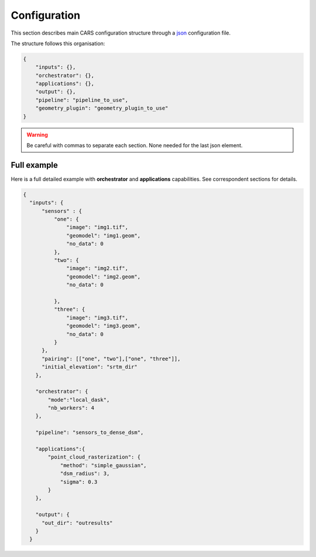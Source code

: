 
.. _configuration:

=============
Configuration
=============

This section describes main CARS configuration structure through a `json <http://www.json.org/json-fr.html>`_ configuration file.

The structure follows this organisation:

.. code-block:: json

    {
        "inputs": {},
        "orchestrator": {},
        "applications": {},
        "output": {},
        "pipeline": "pipeline_to_use",
        "geometry_plugin": "geometry_plugin_to_use"
    }

.. warning::

    Be careful with commas to separate each section. None needed for the last json element.

.. tabs::

   .. tab:: Inputs

    Inputs depends on the pipeline used by CARS. CARS can be entered with Sensor Images or Point Clouds:

    * Sensor Images: used in "sensors_to_dense_dsm", "sensors_to_sparse_dsm", "sensors_to_dense_point_clouds" pipelines.
    * Point Clouds: used in  "dense_point_clouds_to_dense_dsm" pipeline.


    .. tabs::

        .. tab:: Sensors Images inputs



            +-------------------------+---------------------------------------------------------------------+-----------------------+----------------------+----------+
            | Name                    | Description                                                         | Type                  | Default value        | Required |
            +=========================+=====================================================================+=======================+======================+==========+
            | *sensor*                | Stereo sensor images                                                | See next section      | No                   | Yes      |
            +-------------------------+---------------------------------------------------------------------+-----------------------+----------------------+----------+
            | *pairing*               | Association of image to create pairs                                | list of *sensor*      | No                   | Yes      |
            +-------------------------+---------------------------------------------------------------------+-----------------------+----------------------+----------+
            | *epsg*                  | EPSG code                                                           | int, should be > 0    | None                 | No       |
            +-------------------------+---------------------------------------------------------------------+-----------------------+----------------------+----------+
            | *initial_elevation*     | Path to SRTM tiles (see :ref:`plugins` section for details)         | string                | None                 | No       |
            +-------------------------+---------------------------------------------------------------------+-----------------------+----------------------+----------+
            | *default_alt*           | Default height above ellipsoid when there is no DEM available       | int                   | 0                    | No       |
            |                         | no coverage for some points or pixels with no_data in the DEM tiles |                       |                      |          |
            +-------------------------+---------------------------------------------------------------------+-----------------------+----------------------+----------+
            | *roi*                   | ROI: Vector file path or GeoJson                                    | string, dict          | None                 | No       |
            +-------------------------+---------------------------------------------------------------------+-----------------------+----------------------+----------+
            | *check_inputs*          | Check inputs consistency (to be deprecated and changed)             | Boolean               | False                | No       |
            +-------------------------+---------------------------------------------------------------------+-----------------------+----------------------+----------+
            | *geoid*                 | Geoid path                                                          | string                | Cars internal geoid  | No       |
            +-------------------------+---------------------------------------------------------------------+-----------------------+----------------------+----------+
            | *use_epipolar_a_priori* | Active epipolar a priori                                            | bool                  | False                | Yes      |
            +-------------------------+---------------------------------------------------------------------+-----------------------+----------------------+----------+
            | *epipolar_a_priori*     | Provide epipolar a priori information (see section below)           | dict                  |                      | No       |
            +-------------------------+---------------------------------------------------------------------+-----------------------+----------------------+----------+


            **Sensor**

            For each sensor images, give a particular name (what you want):

            .. code-block:: json

                {
                    "my_name_for_this_image":
                    {
                        "image" : "path_to_image.tif",
                        "color" : "path_to_color.tif",
                        "mask" : "path_to_mask.tif",
                        "classification" : "path_to_classification.tif",
                        "nodata": 0
                    }
                }

            +-------------------+------------------------------------------------------------------------------------------+----------------+---------------+----------+
            | Name              | Description                                                                              | Type           | Default value | Required |
            +===================+==========================================================================================+================+===============+==========+
            | *image*           | Path to the image                                                                        | string         |               | Yes      |
            +-------------------+------------------------------------------------------------------------------------------+----------------+---------------+----------+
            | *color*           | Image stackable to image used to create an ortho-image corresponding to the produced dsm | string         |               | No       |
            +-------------------+------------------------------------------------------------------------------------------+----------------+---------------+----------+
            | *no_data*         | No data value of the image                                                               | int            | 0             | No       |
            +-------------------+------------------------------------------------------------------------------------------+----------------+---------------+----------+
            | *geomodel*        | Path of geomodel and plugin-specific attributes (see :ref:`plugins` section for details) | string, dict   |               | Yes      |
            +-------------------+------------------------------------------------------------------------------------------+----------------+---------------+----------+
            | *mask*            | Binary mask stackable to image: 0 values are considered valid data                       | string         | None          | No       |
            +-------------------+------------------------------------------------------------------------------------------+----------------+---------------+----------+
            | *classification*  | Multiband classification image (label keys inside metadata): 1 values = valid data       | string         | None          | No       |
            +-------------------+------------------------------------------------------------------------------------------+----------------+---------------+----------+

            .. note::

                - *color*: This image can be composed of XS bands in which case a PAN+XS fusion has been be performed. Please, see the section :ref:`make_a_simple_pan_sharpening` to make a simple pan sharpening with OTB if necessary.
                - If the *classification* configuration file is indicated, all non-zeros values of the classification image will be considered as invalid data.
                - Please, see the section :ref:`convert_image_to_binary_image` to make binary mask image or binary classification with 1 bit per band.
                - The classification of second input is not necessary. In this case, the applications use only the available classification.
                - Please, see the section :ref:`add_band_description_in_image` to add band name / description in order to be used in Applications
            
            **Pairing**

            The pairing attribute defines the pairs to use, using sensors keys used to define sensor images.

            .. code-block:: json

                {
                "inputs": {
                    "sensors" : {
                        "one": {
                            "image": "img1.tif",
                            "geomodel": "img1.geom",
                            "no_data": 0
                        },
                        "two": {
                            "image": "img2.tif",
                            "geomodel": "img2.geom",
                            "no_data": 0

                        },
                        "three": {
                            "image": "img3.tif",
                            "geomodel": "img3.geom",
                            "no_data": 0
                        }
                    },
                    "pairing": [["one", "two"],["one", "three"]]
                    }
                }


            
            **Epipolar a priori**

            The epipolar is usefull to accelerate the preliminary steps of the grid correction and the disparity range evaluation,
            particularly for the sensor_to_full_resolution_dsm pipeline.
            The epipolar_a_priori data dict is produced during low or full resolution dsm pipeline.
            However, the epipolar_a_priori should be not activated for the sensor_to_low_resolution_dsm.
            So, the sensor_to_low_resolution_dsm pipeline produces a refined_conf_full_res.json in the outdir
            that contains the epipolar_a_priori information for each sensor image pairs.
            The epipolar_a_priori is also saved in the used_conf.json with the sensor_to_full_resolution_dsm pipeline.

            For each sensor images, the epipolar a priori are filled as following:

            +-----------------------+-------------------------------------------------------------+--------+----------------+----------------------------------+
            | Name                  | Description                                                 | Type   | Default value  | Required                         |
            +=======================+=============================================================+========+================+==================================+
            | *grid_correction*     | The grid correction coefficients                            | list   |                | if use_epipolar_a_priori is True |
            +-----------------------+-------------------------------------------------------------+--------+----------------+----------------------------------+
            | *disparity_range*     | The disparity range [disp_min, disp_max]                    | list   |                | if use_epipolar_a_priori is True |
            +-----------------------+-------------------------------------------------------------+--------+----------------+----------------------------------+

            .. note::

                The grid correction coefficients are based on bilinear model with 6 parameters [x1,x2,x3,y1,y2,y3].
                The None value produces no grid correction (equivalent to parameters [0,0,0,0,0,0]).

        

        .. tab:: Point Clouds inputs


            +-------------------------+---------------------------------------------------------------------+-----------------------+----------------------+----------+
            | Name                    | Description                                                         | Type                  | Default value        | Required |
            +=========================+=====================================================================+=======================+======================+==========+
            | *point_clouds*          | Point Clouds to rasterize                                           | dict                  | No                   | Yes      |
            +-------------------------+---------------------------------------------------------------------+-----------------------+----------------------+----------+
            | *epsg*                  | EPSG code to use for DSM                                            | int, should be > 0    | None                 | No       |
            +-------------------------+---------------------------------------------------------------------+-----------------------+----------------------+----------+
            | *roi*                   | Region Of Interest: Vector file path or GeoJson                     | string, dict          | None                 | No       |
            +-------------------------+---------------------------------------------------------------------+-----------------------+----------------------+----------+


            **Point Clouds**

            For each point cloud, give a particular name (what you want):

            .. code-block:: json

                {
                    "point_clouds": {
                        "my_name_for_this_point_cloud":
                        {
                            "x" : "path_to_x.tif",
                            "y" : "path_to_y.tif",
                            "z" : "path_to_z.tif",
                            "color" : "path_to_color.tif",
                            "mask": "path_to_mask.tif",
                            "classification": "path_to_the_classification.tif",
                            "confidence": {
                                "confidence_name1": "path_to_the_confidence1.tif",
                                "confidence_name2": "path_to_the_confidence2.tif",
                            }
                            "epsg": "point_cloud_epsg"
                        }
                    },
                    "epsg": 32644
                }

            These input files can be generated with the sensors_to_dense_point_clouds pipeline, or sensors_to_dense_dsm pipeline activating the saving of point clouds in `triangulation` application.

            +------------------+-------------------------------------------------------+----------------+---------------+----------+
            | Name             | Description                                           | Type           | Default value | Required |
            +==================+=======================================================+================+===============+==========+
            | *x*              | Path to the x coordinates of point cloud              | string         |               | Yes      |
            +------------------+-------------------------------------------------------+----------------+---------------+----------+
            | *y*              | Path to the y coordinates of point cloud              | string         |               | Yes      |
            +------------------+-------------------------------------------------------+----------------+---------------+----------+
            | *z*              | Path to the z coordinates of point cloud              | string         |               | Yes      |
            +------------------+-------------------------------------------------------+----------------+---------------+----------+
            | *color*          | Path to the color of point cloud                      | string         |               | No       |
            +------------------+-------------------------------------------------------+----------------+---------------+----------+
            | *mask*           | Path to the validity mask of point cloud              | string         |               | No       |
            +------------------+-------------------------------------------------------+----------------+---------------+----------+
            | *classification* | Path to the classification of point cloud             | string         |               | No       |
            +------------------+-------------------------------------------------------+----------------+---------------+----------+
            | *confidence*     | Dict of paths to the confidences of point cloud       | dict           |               | No       |
            +------------------+-------------------------------------------------------+----------------+---------------+----------+
            | *epsg*           | Epsg code of point cloud                              | int            | 4326          | No       |
            +------------------+-------------------------------------------------------+----------------+---------------+----------+

    **Region Of Interest (ROI)**

    A terrain ROI can be provided by user. It can be either a vector file (Shapefile for instance) path,
    or a GeoJson dictionnary. These structures must contain a single Polygon.

    .. code-block:: json

        {
            "inputs":
            {
                "roi" : {
                    "type": "FeatureCollection",
                    "features": [
                        {
                        "type": "Feature",
                        "properties": {},
                        "geometry": {
                            "coordinates": [
                            [
                                [5.194, 44.2064],
                                [5.194, 44.2059 ],
                                [5.195, 44.2059],
                                [5.195, 44.2064],
                                [5.194, 44.2064]
                            ]
                            ],
                            "type": "Polygon"
                        }
                        }
                    ]
                }
            }
        }

    .. note::

        By default epsg 4326 is used. If the user has defined a polygon in another referential, the "crs" field must be specified.

        .. code-block:: json

            {
                "roi":
                {
                    "crs" :
                    {
                        "type": "name",
                        "properties": {
                            "name": "EPSG:4326"
                        }

                    }
                }
            }



    .. code-block:: json

        {
            "inputs":
            {
                "roi" : "roi_vector_file.shp"
            }
        }




   .. tab:: Orchestrator

        CARS can distribute the computations chunks by using either dask (local or distributed cluster) or multiprocessing libraries.
        The distributed cluster require centralized files storage and uses PBS scheduler.

        The ``orchestrator`` key is optional and allows to define orchestrator configuration that controls the distribution:

        +------------------+-------------------------------------------------------------------------------------+-----------------------------------------+---------------+----------+
        | Name             | Description                                                                         | Type                                    | Default value | Required |
        +==================+=====================================================================================+=========================================+===============+==========+
        | *mode*           | Parallelization mode "local_dask", "pbs_dask", "slurm_dask", "mp" or "sequential"   | string                                  |local_dask     | Yes      |
        +------------------+-------------------------------------------------------------------------------------+-----------------------------------------+---------------+----------+
        | *profiling*      | Configuration for CARS profiling mode                                               | dict                                    |               | No       |
        +------------------+-------------------------------------------------------------------------------------+-----------------------------------------+---------------+----------+

        .. note::
            `sequential` orchestrator purposes are mostly for studies, debug and notebooks. If you want to use it with large data, consider using a ROI and Epipolar A Priori. Only tiles needed for the specified ROI will be computed. If Epipolar A priori is not specified, Epipolar Resampling and Sparse Matching will be performed on the whole image, no matter what ROI field is filled with.
    

        Depending on the used orchestrator mode, the following parameters can be added in the configuration:

        **Mode local_dask, pbs_dask and slurm_dask:**

        +---------------------+------------------------------------------------------------------+-----------------------------------------+---------------+----------+
        | Name                | Description                                                      | Type                                    | Default value | Required |
        +=====================+==================================================================+=========================================+===============+==========+
        | *nb_workers*        | Number of workers                                                | int, should be > 0                      | 2             | No       |
        +---------------------+------------------------------------------------------------------+-----------------------------------------+---------------+----------+
        | *max_ram_per_worker*| Maximum ram per worker                                           | int, or float should be > 0             | 2000          | No       |
        +---------------------+------------------------------------------------------------------+-----------------------------------------+---------------+----------+
        | *walltime*          | Walltime for one worker                                          | string, Should be formatted as HH:MM:SS | 00:59:00      | No       |
        +---------------------+------------------------------------------------------------------+-----------------------------------------+---------------+----------+
        | *use_memory_logger* | Usage of dask memory logger                                      | bool, True if use memory logger         | False         | No       |
        +---------------------+------------------------------------------------------------------+-----------------------------------------+---------------+----------+
        | *activate_dashboard*| Usage of dask dashboard                                          | bool, True if use dashboard             | False         | No       |
        +---------------------+------------------------------------------------------------------+-----------------------------------------+---------------+----------+
        | *python*            | Python path to binary to use in workers (not used in local dask) | str                                     | Null          | No       |
        +---------------------+------------------------------------------------------------------+-----------------------------------------+---------------+----------+


        **Mode multiprocessing:**

        +---------------------+-----------------------------------------------------------+------------------------------------------+---------------+----------+
        | Name                | Description                                               | Type                                     | Default value | Required |
        +=====================+===========================================================+==========================================+===============+==========+
        | *nb_workers*        | Number of workers                                         | int, should be > 0                       | 2             | No       |
        +---------------------+-----------------------------------------------------------+------------------------------------------+---------------+----------+
        | *max_ram_per_worker*| Maximum ram per worker                                    | int, or float should be > 0              | 2000          | No       |
        +---------------------+-----------------------------------------------------------+------------------------------------------+---------------+----------+
        | *dump_to_disk*      | Dump temporary files to disk                              | bool, True if objects are dumped on disk | True          | No       |
        +---------------------+-----------------------------------------------------------+------------------------------------------+---------------+----------+
        | *per_job_timeout*   | Timeout used for a job                                    | float, int                               | 600           | No       |
        +---------------------+-----------------------------------------------------------+------------------------------------------+---------------+----------+
    

        **Profiling configuration:**

        The profiling mode is used to analyze time or memory of the executed CARS functions at worker level. By default, the profiling mode is disabled.
        It could be configured for the different orchestrator modes and for different purposes (time, elapsed time, memory allocation, loop testing).

        .. code-block:: json

            {
                "orchestrator":
                {
                    "mode" : "sequential",
                    "profiling" : {},
                }
            }

        +---------------------+-----------------------------------------------------------+-----------------------------------------+---------------+----------+
        | Name                | Description                                               | Type                                    | Default value | Required |
        +=====================+===========================================================+=========================================+===============+==========+
        | *activated*         | activation of the profiling mode (disabled by default)    | bool                                    | False         | No       |
        +---------------------+-----------------------------------------------------------+-----------------------------------------+---------------+----------+
        | *mode*              | type of profiling mode "time, cprofile, memray"           | string                                  | time          | No       |
        +---------------------+-----------------------------------------------------------+-----------------------------------------+---------------+----------+
        | *loop_testing*      | enable loop mode to execute each step multiple times      | bool                                    | False         | No       |
        +---------------------+-----------------------------------------------------------+-----------------------------------------+---------------+----------+

        - Please use make command 'profile-memory-report' to generate a memory profiling report from the memray outputs files (after the memray profiling execution).
        - Please disabled profiling to eval memory profiling at master orchestrator level and execute make command instead: 'profile-memory-all'.

        .. note::

            The logging system provides messages for all orchestration modes, both for the main process and the worker processes.
            The logging output file of the main process is located in the output directory.
            In the case of distributed orchestration, the worker's logging output file is located in the workers_log directory (the message format indicates thread ID and process ID). 

   .. tab:: Pipelines

    The ``pipeline`` key is optional and allows to choose the pipeline to use. By default CARS takes sensor images as inputs, and generates a DSM.

    The pipeline is a preconfigured application chain. For now, there are four pipelines. By default CARS launch a Sensor to Dense DSM pipeline.

    .. note::

        The sensor_to_sparse_dsm pipeline can be used to prepare a refined configuration for the sensors_to_dense_dsm pipeline to facilitate and accelerate the sensors_to_dense_dsm pipeline.
        See the `configuration/inputs/epipolar_a_priori` section for more details.


    This section describes the pipeline available in CARS.

    +----------------+-----------------------+--------+-------------------------+---------------------------------------------------------------------------------------------------------------------+----------+
    | Name           | Description           | Type   | Default value           | Available values                                                                                                    | Required |
    +================+=======================+========+=========================+=====================================================================================================================+==========+
    | *pipeline*     | The pipeline to use   | str    | "sensors_to_dense_dsm"  | "sensors_to_dense_dsm", "sensors_to_sparse_dsm", "sensors_to_dense_point_clouds", "dense_point_clouds_to_dense_dsm" | False    |
    +----------------+-----------------------+--------+-------------------------+---------------------------------------------------------------------------------------------------------------------+----------+




    .. code-block:: json

        {
            "pipeline": "sensors_to_dense_dsm"
        },

    .. tabs::

        .. tab:: Sensor to Dense DSM

            **Name**: "sensors_to_dense_dsm"

            **Description**

            .. figure:: ../images/cars_pipeline_sensor2dsm.png
                :width: 700px
                :align: center

            - For each stereo pair:

                1. Create stereo-rectification grids for left and right views.
                2. Resample the both images into epipolar geometry.
                3. Compute sift matches between left and right views in epipolar geometry.
                4. Predict an optimal disparity range from the sift matches and create a bilinear correction model of the right image's stereo-rectification grid in order to minimize the epipolar error. Apply the estimated correction to the right grid.
                5. Resample again the stereo pair in epipolar geometry (using corrected grid for the right image) by using input :term:`DTM` (such as SRTM) in order to reduce the disparity intervals to explore.
                6. Compute disparity for each image pair in epipolar geometry.
                7. Fill holes in disparity maps for each image pair in epipolar geometry.
                8. Triangule the matches and get for each pixel of the reference image a latitude, longitude and altitude coordinate.

            - Then

                9. Merge points clouds coming from each stereo pairs.
                10. Filter the resulting 3D points cloud via two consecutive filters: the first removes the small groups of 3D points, the second filters the points which have the most scattered neighbors.
                11. Rasterize: Project these altitudes on a regular grid as well as the associated color.



        .. tab:: Sensor to Sparse DSM

            **Name**: "sensors_to_sparse_dsm"

            **Description**

            .. figure:: ../images/sensor_to_low_dsm.png
                :width: 700px
                :align: center

            - For each stereo pair:

                1. Create stereo-rectification grids for left and right views.
                2. Resample the both images into epipolar geometry.
                3. Compute sift matches between left and right views in epipolar geometry.
                4. Predict an optimal disparity range from the sift matches and create a bilinear correction model of the right image's stereo-rectification grid in order to minimize the epipolar error. Apply the estimated correction to the right grid.
                5. Triangule the matches and get for each pixel of the reference image a latitude, longitude and altitude coordinate.

            - Then

                6. Merge points clouds coming from each stereo pairs.
                7. Filter the resulting 3D points cloud via two consecutive filters: the first removes the small groups of 3D points, the second filters the points which have the most scattered neighbors.
                8. Rasterize: Project these altitudes on a regular grid as well as the associated color.


        .. tab:: Sensor to Dense Point Clouds

            **Name**: "sensors_to_dense_point_clouds"

            **Description**

            .. figure:: ../images/cars_pipeline_sensor_to_pc.png
                :width: 700px
                :align: center

            - For each stereo pair:

                1. Create stereo-rectification grids for left and right views.
                2. Resample the both images into epipolar geometry.
                3. Compute sift matches between left and right views in epipolar geometry.
                4. Predict an optimal disparity range from the sift matches and create a bilinear correction model of the right image's stereo-rectification grid in order to minimize the epipolar error. Apply the estimated correction to the right grid.
                5. Resample again the stereo pair in epipolar geometry (using corrected grid for the right image) by using input :term:`DTM` (such as SRTM) in order to reduce the disparity intervals to explore.
                6. Compute disparity for each image pair in epipolar geometry.
                7. Fill holes in disparity maps for each image pair in epipolar geometry.
                8. Triangule the matches and get for each pixel of the reference image a latitude, longitude and altitude coordinate.


        .. tab:: Dense Point Clouds to Dense DSM

            **Name**: "dense_point_clouds_to_dense_dsm"

            **Description**

            .. figure:: ../images/pc_to_dsm.png
                :width: 700px
                :align: center


            1. Merge points clouds coming from each stereo pairs.
            2. Filter the resulting 3D points cloud via two consecutive filters: the first removes the small groups of 3D points, the second filters the points which have the most scattered neighbors.
            3. Rasterize: Project these altitudes on a regular grid as well as the associated color.


   .. tab:: Geometry plugin

    This section describes configuration of the geometry plugins for CARS, please refer to :ref:`plugins` section for details on geometry plugins configuration.

    +-------------------+-----------------------+--------+-------------------------+---------------------------------------+----------+
    | Name              | Description           | Type   | Default value           | Available values                      | Required |
    +===================+=======================+========+=========================+=======================================+==========+
    | *geometry_plugin* | The plugin to use     | str    | "OTBGeometry"           | "OTBGeometry", "SharelocGeometry"     | False    |
    +-------------------+-----------------------+--------+-------------------------+---------------------------------------+----------+

    If the parameter "geometry_plugin" is not specified but OTB is not installed or CARS-specific remote modules are unavailable, the value of geometry_plugin switchs to "SharelocGeometry"

    .. code-block:: json

        {
            "geometry_plugin": "OTBGeometry"
        },

   .. tab:: Applications

    This key is optional and allows to redefine parameters for each application used in pipeline as described in :ref:`overview`

    This section describes all possible configuration of CARS applications.

    CARS applications are defined and called by their name in applications configuration section:

    .. code-block:: json

      "applications":{
          "application_name": {
              "method": "application_dependent",
              "parameter1": 3,
              "parameter2": 0.3
          }
      },

    Be careful with these parameters: no mechanism ensures consistency between applications for now.
    And some parameters can degrade performance and DSM quality heavily.
    The default parameters have been set as a robust and consistent end to end configuration for the whole pipeline.

    .. tabs::

        .. tab:: Grid Generation

            **Name**: "grid_generation"

            **Description**

            From sensors image, compute the stereo-rectification grids

            **Configuration**

            +-----------------+-----------------------------------------------+---------+-----------------------------------+---------------+----------+
            | Name            | Description                                   | Type    |     Available values              | Default value | Required |
            +=================+===============================================+=========+===================================+===============+==========+
            | method          | Method for grid generation                    | string  |  "epipolar"                       | epipolar      | Yes      |
            +-----------------+-----------------------------------------------+---------+-----------------------------------+---------------+----------+
            | epi_step        | Step of the deformation grid in nb. of pixels | int     |   should be > 0                   | 30            | No       |
            +-----------------+-----------------------------------------------+---------+-----------------------------------+---------------+----------+
            | save_grids      | Save the generated grids                      | boolean |                                   | false         | No       |
            +-----------------+-----------------------------------------------+---------+-----------------------------------+---------------+----------+

            **Example**

            .. code-block:: json

                "applications": {
                    "grid_generation": {
                        "method": "epipolar",
                        "epi_step": 35
                    }
                },

        .. tab:: Resampling

            **Name**: "resampling"

            **Description**

            Input images are resampled with grids.

            **Configuration**

            +---------------------+--------------------------------------------------------+---------+-----------------+---------------+----------+
            | Name                | Description                                            | Type    | Available value | Default value | Required |
            +=====================+========================================================+=========+=================+===============+==========+
            | method              | Method for resampling                                  | string  | "bicubic"       | "bicubic"     | Yes      |
            +---------------------+--------------------------------------------------------+---------+-----------------+---------------+----------+
            | epi_tile_size       | Size in pixels of tile                                 | int     | should be > 0   | 500           | No       |
            +---------------------+--------------------------------------------------------+---------+-----------------+---------------+----------+
            | save_epipolar_image | Save the generated images in output folder             | boolean |                 | false         | No       |
            +---------------------+--------------------------------------------------------+---------+-----------------+---------------+----------+
            | save_epipolar_color | Save the generated images (only if color is available) | boolean |                 | false         | No       |
            +---------------------+--------------------------------------------------------+---------+-----------------+---------------+----------+

            **Example**

            .. code-block:: json

                "applications": {
                    "resampling": {
                        "method": "bicubic",
                        "epi_tile_size": 600
                    }
                },

        .. tab:: Sparse matching

            **Name**: "sparse_matching"

            **Description**

            Compute keypoints matches on pair images

            **Configuration**

            +--------------------------------------+---------------------------------------------------------------------------------------------+------------+-----------------+---------------+----------+
            | Name                                 | Description                                                                                 | Type       | Available value | Default value | Required |
            +======================================+=============================================================================================+============+=================+===============+==========+
            | method                               | Method for sparse matching                                                                  | string     | "sift"          | "sift"        | Yes      |
            +--------------------------------------+---------------------------------------------------------------------------------------------+------------+-----------------+---------------+----------+
            | disparity_margin                     | Add a margin to min and max disparity as percent of the disparity range.                    | float      |                 | 0.02          | No       |
            +--------------------------------------+---------------------------------------------------------------------------------------------+------------+-----------------+---------------+----------+
            | elevation_delta_lower_bound          | Expected lower bound for elevation delta with respect to input low resolution DTM in meters | int, float |                 | -1000         | No       |
            +--------------------------------------+---------------------------------------------------------------------------------------------+------------+-----------------+---------------+----------+
            | elevation_delta_upper_bound          | Expected upper bound for elevation delta with respect to input low resolution DTM in meters | int, float |                 | 1000          | No       |
            +--------------------------------------+---------------------------------------------------------------------------------------------+------------+-----------------+---------------+----------+
            | epipolar_error_upper_bound           | Expected upper bound for epipolar error in pixels                                           | float      | should be > 0   | 10.0          | No       |
            +--------------------------------------+---------------------------------------------------------------------------------------------+------------+-----------------+---------------+----------+
            | epipolar_error_maximum_bias          | Maximum bias for epipolar error in pixels                                                   | float      | should be >= 0  | 0.0           | No       |
            +--------------------------------------+---------------------------------------------------------------------------------------------+------------+-----------------+---------------+----------+
            | disparity_outliers_rejection_percent | Percentage of outliers to reject                                                            | float      | between 0 and 1 | 0.1           | No       |
            +--------------------------------------+---------------------------------------------------------------------------------------------+------------+-----------------+---------------+----------+
            | minimum_nb_matches                   | Minimum number of matches that must be computed to continue pipeline                        | int        | should be > 0   | 100           | No       |
            +--------------------------------------+---------------------------------------------------------------------------------------------+------------+-----------------+---------------+----------+
            | sift_matching_threshold              | Threshold for the ratio to nearest second match                                             | float      | should be > 0   | 0.6           | No       |
            +--------------------------------------+---------------------------------------------------------------------------------------------+------------+-----------------+---------------+----------+
            | sift_n_octave                        | The number of octaves of the Difference of Gaussians scale space                            | int        | should be > 0   | 8             | No       |
            +--------------------------------------+---------------------------------------------------------------------------------------------+------------+-----------------+---------------+----------+
            | sift_n_scale_per_octave              | The numbers of levels per octave of the Difference of Gaussians scale space                 | int        | should be > 0   | 3             | No       |
            +--------------------------------------+---------------------------------------------------------------------------------------------+------------+-----------------+---------------+----------+
            | sift_peak_threshold                  | Constrast threshold to discard a match                                                      | float      | should be > 0   | 20.0          | No       |
            +--------------------------------------+---------------------------------------------------------------------------------------------+------------+-----------------+---------------+----------+
            | sift_edge_threshold                  | Distance to image edge threshold to discard a match                                         | float      |                 | -5.0          | No       |
            +--------------------------------------+---------------------------------------------------------------------------------------------+------------+-----------------+---------------+----------+
            | sift_magnification                   | The descriptor magnification factor                                                         | float      | should be > 0   | 2.0           | No       |
            +--------------------------------------+---------------------------------------------------------------------------------------------+------------+-----------------+---------------+----------+
            | sift_back_matching                   | Also check that right vs. left gives same match                                             | boolean    |                 | true          | No       |
            +--------------------------------------+---------------------------------------------------------------------------------------------+------------+-----------------+---------------+----------+
            | save_matches                         | Save matches                                                                                | boolean    |                 | false         | No       |
            +--------------------------------------+---------------------------------------------------------------------------------------------+------------+-----------------+---------------+----------+

	    For more information about these parameters, please refer to the `VLFEAT SIFT documentation <https://www.vlfeat.org/api/sift.html>`_.

            **Example**

            .. code-block:: json

                "applications": {
                    "sparse_matching": {
                        "method": "sift",
                        "disparity_margin": 0.01
                    }
                },

        .. tab:: Dense matching

            **Name**: "dense_matching"

            **Description**

            Compute disparity map from stereo-rectified pair images

            **Configuration**

            +---------------------------------+-------------------------------------------------------------------------+---------+---------------------------------+---------------+----------+
            | Name                            | Description                                                             | Type    | Available value                 | Default value | Required |
            +=================================+=========================================================================+=========+=================================+===============+==========+
            | method                          | Method for dense matching                                               | string  | "census_sgm", "mccnn_sgm"       | "census_sgm"  | Yes      |
            +---------------------------------+-------------------------------------------------------------------------+---------+---------------------------------+---------------+----------+
            | loader                          | external library use to compute dense matching                          | string  | "pandora"                       | "pandora"     | No       |
            +---------------------------------+-------------------------------------------------------------------------+---------+---------------------------------+---------------+----------+
            | loader_conf                     | Configuration associated with loader                                    | dict    |                                 |               | No       |
            +---------------------------------+-------------------------------------------------------------------------+---------+---------------------------------+---------------+----------+
            | min_elevation_offset            | Override minimum disparity from prepare step with this offset in meters | int     |                                 | None          | No       |
            +---------------------------------+-------------------------------------------------------------------------+---------+---------------------------------+---------------+----------+
            | max_elevation_offset            | Override maximum disparity from prepare step with this offset in meters | int     | should be > min                 | None          | No       |
            +---------------------------------+-------------------------------------------------------------------------+---------+---------------------------------+---------------+----------+
            | disp_min_threshold              | Override minimum disparity when less than lower bound                   | int     |                                 | None          | No       |
            +---------------------------------+-------------------------------------------------------------------------+---------+---------------------------------+---------------+----------+
            | disp_max_threshold              | Override maximum disparity when greater than upper bound                | int     | should be > min                 | None          | No       |
            +---------------------------------+-------------------------------------------------------------------------+---------+---------------------------------+---------------+----------+
            | min_epi_tile_size               | Lower bound of optimal epipolar tile size for dense matching            | int     | should be > 0                   | 300           | No       |
            +---------------------------------+-------------------------------------------------------------------------+---------+---------------------------------+---------------+----------+
            | max_epi_tile_size               | Upper bound of optimal epipolar tile size for dense matching            | int     | should be > 0 and > min         | 1500          | No       |
            +---------------------------------+-------------------------------------------------------------------------+---------+---------------------------------+---------------+----------+
            | epipolar_tile_margin_in_percent | Size of the margin used for dense matching (percent of tile size)       | int     |                                 | 60            | No       |
            +---------------------------------+-------------------------------------------------------------------------+---------+---------------------------------+---------------+----------+
            | generate_performance_map        | Generate a performance map from disparity map                           | boolean |                                 | False         | No       |
            +---------------------------------+-------------------------------------------------------------------------+---------+---------------------------------+---------------+----------+
            | perf_eta_max_ambiguity          | Ambiguity confidence eta max used for performance map                   | float   |                                 | 0.99          | No       |
            +---------------------------------+-------------------------------------------------------------------------+---------+---------------------------------+---------------+----------+
            | perf_eta_max_risk               | Risk confidence eta max used for performance map                        | float   |                                 | 0.25          | No       |
            +---------------------------------+-------------------------------------------------------------------------+---------+---------------------------------+---------------+----------+
            | perf_eta_step                   | Risk and Ambiguity confidence eta step used for performance map         | float   |                                 | 0.04          | No       |
            +---------------------------------+-------------------------------------------------------------------------+---------+---------------------------------+---------------+----------+
            | perf_ambiguity_threshold        | Maximal ambiguity considered for performance map                        | float   |                                 | 0.6           | No       |
            +---------------------------------+-------------------------------------------------------------------------+---------+---------------------------------+---------------+----------+
            | save_disparity_map              | Save disparity map and disparity confidence                             | boolean |                                 | false         | No       |
            +---------------------------------+-------------------------------------------------------------------------+---------+---------------------------------+---------------+----------+

            See `Pandora documentation <https://pandora.readthedocs.io/>`_ for more information.

            **Example**

            .. code-block:: json

                "applications": {
                    "dense_matching": {
                        "method": "census_sgm",
                        "loader": "pandora",
                        "loader_conf": "path_to_user_pandora_configuration"
                    }
                },

            .. note::

                * When user activate the generation of performance map, this map transits until being rasterized. Performance map is managed as a confidence map.
                * To save the confidence in the sensors_to_dense_point_clouds pipeline, the save_disparity_map parameter should be activated.

        
        .. tab:: Dense matches filling

            **Name**: "dense_matches_filling"

            **Description**

            Fill holes in dense matches map. This uses the holes detected with the HolesDetection application.
            The holes correspond to the area masked for dense matching.

            **Configuration**

            +-------------------------------------+---------------------------------+---------+-------------------------+--------------------+----------+
            | Name                                | Description                     | Type    | Available value         | Default value      | Required |
            +=====================================+=================================+=========+=========================+====================+==========+
            | method                              | Method for holes detection      | string  | "plane", "zero_padding" | "plane"            | Yes      |
            +-------------------------------------+---------------------------------+---------+-------------------------+--------------------+----------+
            | save_disparity_map                  | Save disparity map              | boolean |                         | False              | No       |
            +-------------------------------------+---------------------------------+---------+-------------------------+--------------------+----------+


            **Method plane:**

            +-------------------------------------+---------------------------------+-------------+-------------------------+--------------------+----------+
            | Name                                | Description                     | Type        | Available value         | Default value      | Required |
            +=====================================+=================================+=============+=========================+====================+==========+
            | classification                      | Classification band name        | List[str]   |                         | None               | No       |
            +-------------------------------------+---------------------------------+-------------+-------------------------+--------------------+----------+
            | interpolation_type                  | Interpolation type              | string      | "pandora"               | "pandora"          | No       |
            +-------------------------------------+---------------------------------+-------------+-------------------------+--------------------+----------+
            | interpolation_method                | Method for holes interpolation  | string      | "mc_cnn"                | "mc_cnn"           | No       |
            +-------------------------------------+---------------------------------+-------------+-------------------------+--------------------+----------+
            | max_search_distance                 | Maximum search distance         | int         |                         | 100                | No       |
            +-------------------------------------+---------------------------------+-------------+-------------------------+--------------------+----------+
            | smoothing_iterations                | Number of smoothing iterations  | int         |                         | 1                  | No       |
            +-------------------------------------+---------------------------------+-------------+-------------------------+--------------------+----------+
            | ignore_nodata_at_disp_mask_borders  | Ignore nodata at borders        | boolean     |                         | true               | No       |
            +-------------------------------------+---------------------------------+-------------+-------------------------+--------------------+----------+
            | ignore_zero_fill_disp_mask_values   | Ignore zeros                    | boolean     |                         | true               | No       |
            +-------------------------------------+---------------------------------+-------------+-------------------------+--------------------+----------+
            | ignore_extrema_disp_values          | Ignore extrema values           | boolean     |                         | true               | No       |
            +-------------------------------------+---------------------------------+-------------+-------------------------+--------------------+----------+
            | nb_pix                              | Margin used for mask            | int         |                         | 20                 | No       |
            +-------------------------------------+---------------------------------+-------------+-------------------------+--------------------+----------+
            | percent_to_erode                    | Percentage to erode             | float       |                         | 0.2                | No       |
            +-------------------------------------+---------------------------------+-------------+-------------------------+--------------------+----------+


            **Method zero_padding:**

            The zero_padding method fills the disparity with zeros where the selected classification values are non-zero values.

            +-------------------------------------+---------------------------------+-----------+-------------------------+--------------------+----------+
            | Name                                | Description                     | Type      | Available value         | Default value      | Required |
            +=====================================+=================================+===========+=========================+====================+==========+
            | classification                      | Classification band name        | List[str] |                         | None               | No       |
            +-------------------------------------+---------------------------------+-----------+-------------------------+--------------------+----------+

            .. note::
                - The classification of second input is not given. Only the first disparity will be filled with zero value.
                - The filled area will be considered as a valid disparity mask.

            .. warning::

                There is a particular case with the *dense_matches_filling* application because it is called twice.
                As described on :ref:`overview`, the eighth step consists of fill dense matches via two consecutive methods.
                So you can configure the application twice , once for the *plane*, the other for *zero_padding* method.
                Because it is not possible to define twice the *application_name* on your json configuration file, we have decided to configure
                those two applications with :

                 * *dense_matches_filling.1*
                 * *dense_matches_filling.2*

                Each one is associated to a particular *dense_matches_filling* method*

            **Example**

            .. code-block:: json

                    "applications": {
                        "dense_matches_filling.1": {
                            "method": "plane",
                            "classification": ["water"],
                            "save_disparity_map": true
                        },
                        "dense_matches_filling.2": {
                            "method": "zero_padding",
                            "classification": ["cloud", "snow"],
                            "save_disparity_map": true
                        }
                    },


        .. tab:: Triangulation

            **Name**: "triangulation"

            **Description**

            Triangulating the sights and get for each point of the reference image a latitude, longitude, altitude point

            **Configuration**

            +-------------------+--------------------------------------------------------------------------------------------------------------------+---------+--------------------------------------+------------------------------+----------+
            | Name              | Description                                                                                                        | Type    | Available values                      | Default value               | Required |
            +===================+====================================================================================================================+=========+======================================+==============================+==========+
            | method            | Method for triangulation                                                                                           | string  | "line_of_sight_intersection"         | "line_of_sight_intersection" | Yes      |
            +-------------------+--------------------------------------------------------------------------------------------------------------------+---------+--------------------------------------+------------------------------+----------+
            | use_geoid_alt     | Use geoid grid as altimetric reference.                                                                            | boolean |                                      | false                        | No       |
            +-------------------+--------------------------------------------------------------------------------------------------------------------+---------+--------------------------------------+------------------------------+----------+
            | snap_to_img1      | If all pairs share the same left image, modify lines of sights of secondary images to cross those of the ref image | boolean |                                      | false                        | No       |
            +-------------------+--------------------------------------------------------------------------------------------------------------------+---------+--------------------------------------+------------------------------+----------+
            | add_msk_info      |                                                                                                                    | boolean |                                      | true                         | No       |
            +-------------------+--------------------------------------------------------------------------------------------------------------------+---------+--------------------------------------+------------------------------+----------+
            | save_points_cloud | Save points cloud                                                                                                  | boolean |                                      | false                        | No       |
            +-------------------+--------------------------------------------------------------------------------------------------------------------+---------+--------------------------------------+------------------------------+----------+

            **Example**

            .. code-block:: json

                "applications": {
                    "triangulation": {
                        "method": "line_of_sight_intersection",
                        "use_geoid_alt": true
                    }
                },

        .. tab:: Point Cloud fusion

            **Name**: "point_cloud_fusion"

            **Description**

            Merge points clouds coming from each pair

            Only one method is available for now: "mapping_to_terrain_tiles"

            **Configuration**

            +--------------------------+----------------------------------+---------+----------------------------+----------------------------+----------+
            | Name                     | Description                      | Type    | Available value            | Default value              | Required |
            +==========================+==================================+=========+============================+============================+==========+
            | method                   | Method for fusion                | string  | "mapping_to_terrain_tiles" | "mapping_to_terrain_tiles" | Yes      |
            +--------------------------+----------------------------------+---------+----------------------------+----------------------------+----------+
            | save_points_cloud_as_laz | Save points clouds as laz format | boolean |                            | false                      | No       |
            +--------------------------+----------------------------------+---------+----------------------------+----------------------------+----------+
            | save_points_cloud_as_csv | Save points clouds as csv format | boolean |                            | false                      | No       |
            +--------------------------+----------------------------------+---------+----------------------------+----------------------------+----------+

            **Example**


            .. code-block:: json

                    "applications": {
                        "point_cloud_fusion": {
                            "method": "mapping_to_terrain_tiles",
                            "save_points_cloud_as_laz": true,
                            "save_points_cloud_as_csv": true,
                        }
                    },

            .. note::
                When `save_points_cloud_as_laz` is activated, multiple Laz files are saved, corresponding to each processed terrain tiles.
                Please, see the section :ref:`merge_laz_files` to merge them into one single file.

        .. tab:: Point Cloud outliers removing

            **Name**: "point_cloud_outliers_removing"

            **Description**

            Point cloud outliers removing

            **Configuration**

            +--------------------------+------------------------------------------+---------+-----------------------------------+---------------+----------+
            | Name                     | Description                              | Type    | Available value                   | Default value | Required |
            +==========================+==========================================+=========+===================================+===============+==========+
            | method                   | Method for point cloud outliers removing | string  | "statistical", "small_components" | "statistical" | Yes      |
            +--------------------------+------------------------------------------+---------+-----------------------------------+---------------+----------+
            | save_points_cloud_as_laz | Save points clouds as laz format         | boolean |                                   | false         | No       |
            +--------------------------+------------------------------------------+---------+-----------------------------------+---------------+----------+
            | save_points_cloud_as_csv | Save points clouds as csv format         | boolean |                                   | false         | No       |
            +--------------------------+------------------------------------------+---------+-----------------------------------+---------------+----------+

            If method is *statistical*:

            +----------------+-------------+---------+-----------------+---------------+----------+
            | Name           | Description | Type    | Available value | Default value | Required |
            +================+=============+=========+=================+===============+==========+
            | activated      |             | boolean |                 | false         | No       |
            +----------------+-------------+---------+-----------------+---------------+----------+
            | k              |             | int     | should be > 0   | 50            | No       |
            +----------------+-------------+---------+-----------------+---------------+----------+
            | std_dev_factor |             | float   | should be > 0   | 5.0           | No       |
            +----------------+-------------+---------+-----------------+---------------+----------+

            If method is *small_components*

            +-----------------------------+-------------+---------+-----------------+---------------+----------+
            | Name                        | Description | Type    | Available value | Default value | Required |
            +=============================+=============+=========+=================+===============+==========+
            | activated                   |             | boolean |                 | false         | No       |
            +-----------------------------+-------------+---------+-----------------+---------------+----------+
            | on_ground_margin            |             | int     |                 | 10            | No       |
            +-----------------------------+-------------+---------+-----------------+---------------+----------+
            | connection_distance         |             | float   |                 | 3.0           | No       |
            +-----------------------------+-------------+---------+-----------------+---------------+----------+
            | nb_points_threshold         |             | int     |                 | 50            | No       |
            +-----------------------------+-------------+---------+-----------------+---------------+----------+
            | clusters_distance_threshold |             | float   |                 | None          | No       |
            +-----------------------------+-------------+---------+-----------------+---------------+----------+

            .. warning::

                There is a particular case with the *Point Cloud outliers removing* application because it is called twice.
                As described on :ref:`overview`, the ninth step consists of Filter the 3D points cloud via two consecutive filters.
                So you can configure the application twice , once for the *small component filters*, the other for *statistical* filter.
                Because it is not possible to define twice the *application_name* on your json configuration file, we have decided to configure
                those two applications with :

                 * *point_cloud_outliers_removing.1*
                 * *point_cloud_outliers_removing.2*

                Each one is associated to a particular *point_cloud_outliers_removing* method*

            **Example**

            .. code-block:: json

                    "applications": {
                        "point_cloud_outliers_removing.1": {
                            "method": "small_components",
                            "on_ground_margin": 10,
                            "save_points_cloud_as_laz": true,
                            "save_points_cloud_as_csv": false
                        },
                        "point_cloud_outliers_removing.2": {
                            "method": "statistical",
                            "k": 10,
                            "save_points_cloud_as_laz": true,
                        }
                    },

        .. tab:: Point Cloud Rasterization

            **Name**: "point_cloud_rasterization"

            **Description**

            Project altitudes on regular grid.

            Only one simple gaussian method is available for now.

            **Configuration**

            +--------------------------------------+-------------------------------------+------------+-------------------+-----------------+----------+
            | Name                                 | Description                         | Type       | Available value   | Default value   | Required |
            +======================================+=====================================+============+===================+=================+==========+
            | method                               |                                     | string     | "simple_gaussian" | simple_gaussian | Yes      |
            +--------------------------------------+-------------------------------------+------------+-------------------+-----------------+----------+
            | dsm_radius                           |                                     | float, int |                   | 1.0             | No       |
            +--------------------------------------+-------------------------------------+------------+-------------------+-----------------+----------+
            | sigma                                |                                     | float      |                   | None            | No       |
            +--------------------------------------+-------------------------------------+------------+-------------------+-----------------+----------+
            | grid_points_division_factor          |                                     | int        |                   | None            | No       |
            +--------------------------------------+-------------------------------------+------------+-------------------+-----------------+----------+
            | resolution                           | Altitude grid step (dsm)            | float      | should be > 0     | 0.5             | No       |
            +--------------------------------------+-------------------------------------+------------+-------------------+-----------------+----------+
            | dsm_no_data                          |                                     | int        |                   | -32768          |          |
            +--------------------------------------+-------------------------------------+------------+-------------------+-----------------+----------+
            | color_no_data                        |                                     | int        |                   | 0               |          |
            +--------------------------------------+-------------------------------------+------------+-------------------+-----------------+----------+
            | color_dtype                          |                                     | string     |                   | "uint16"        |          |
            +--------------------------------------+-------------------------------------+------------+-------------------+-----------------+----------+
            | msk_no_data                          | No data value for and classif       | int        |                   | 65535           |          |
            +--------------------------------------+-------------------------------------+------------+-------------------+-----------------+----------+
            | save_color                           | Save color ortho-image              | boolean    |                   | false           | No       |
            +--------------------------------------+-------------------------------------+------------+-------------------+-----------------+----------+
            | save_stats                           |                                     | boolean    |                   | false           | No       |
            +--------------------------------------+-------------------------------------+------------+-------------------+-----------------+----------+
            | save_msk                             | Save mask raster                    | boolean    |                   | false           | No       |
            +--------------------------------------+-------------------------------------+------------+-------------------+-----------------+----------+
            | save_classif                         | Save classification mask raster     | boolean    |                   | false           | No       |
            +--------------------------------------+-------------------------------------+------------+-------------------+-----------------+----------+
            | save_dsm                             | Save dsm                            | boolean    |                   | true            | No       |
            +--------------------------------------+-------------------------------------+------------+-------------------+-----------------+----------+
            | save_confidence                      | Save all the disparity confidence   | boolean    |                   | false           | No       |
            +--------------------------------------+-------------------------------------+------------+-------------------+-----------------+----------+
            | save_source_pc                       | Save mask with data source          | boolean    |                   | false           | No       |
            +--------------------------------------+-------------------------------------+------------+-------------------+-----------------+----------+
            | save_filling                         | Save mask with filling information  | boolean    |                   | false           | No       |
            +--------------------------------------+-------------------------------------+------------+-------------------+-----------------+----------+
            | compute_all                          | Compute all layers even             | boolean    |                   | false           | No       |
            |                                      | if one or more layers               |            |                   |                 |          |
            |                                      | are not saved (color                |            |                   |                 |          |
            |                                      | , dsm, msk..)                       |            |                   |                 |          |
            +--------------------------------------+-------------------------------------+------------+-------------------+-----------------+----------+

            **Example**

            .. code-block:: json

                    "applications": {
                        "point_cloud_rasterization": {
                            "method": "simple_gaussian",
                            "dsm_radius": 1.5
                        }
                    },

   .. tab:: Outputs

        +----------------+-------------------------------------------------------------+--------+----------------+----------+
        | Name           | Description                                                 | Type   | Default value  | Required |
        +================+=============================================================+========+================+==========+
        | out_dir        | Output folder where results are stored                      | string | No             | Yes      |
        +----------------+-------------------------------------------------------------+--------+----------------+----------+
        | dsm_basename   | base name for dsm                                           | string | "dsm.tif"      | No       |
        +----------------+-------------------------------------------------------------+--------+----------------+----------+
        | color_basename | base name for  ortho-image                                  | string | "color.tif     | No       |
        +----------------+-------------------------------------------------------------+--------+----------------+----------+
        | info_basename  | base name for file containing information about computation | string | "content.json" | No       |
        +----------------+-------------------------------------------------------------+--------+----------------+----------+

        *Output contents*

        The output directory, defined on the configuration file (see previous section) contains at the end of the computation:

        * the dsm
        * color image (if *color image* has been given)
        * information json file containing: used parameters, information and numerical results related to computation, step by step and pair by pair.
        * subfolder for each defined pair which can contains intermediate data


Full example
============

Here is a full detailed example with **orchestrator** and **applications** capabilities. See correspondent sections for details.

.. code-block:: json

    {
      "inputs": {
          "sensors" : {
              "one": {
                  "image": "img1.tif",
                  "geomodel": "img1.geom",
                  "no_data": 0
              },
              "two": {
                  "image": "img2.tif",
                  "geomodel": "img2.geom",
                  "no_data": 0

              },
              "three": {
                  "image": "img3.tif",
                  "geomodel": "img3.geom",
                  "no_data": 0
              }
          },
          "pairing": [["one", "two"],["one", "three"]],
          "initial_elevation": "srtm_dir"
        },

        "orchestrator": {
            "mode":"local_dask",
            "nb_workers": 4
        },

        "pipeline": "sensors_to_dense_dsm",

        "applications":{
            "point_cloud_rasterization": {
                "method": "simple_gaussian",
                "dsm_radius": 3,
                "sigma": 0.3
            }
        },

        "output": {
          "out_dir": "outresults"
        }
      }





